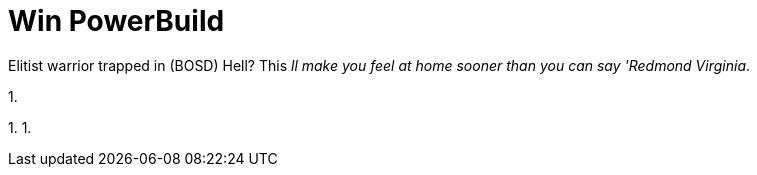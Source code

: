 

Win PowerBuild
==============

Elitist warrior trapped in (BOSD) Hell? This 'll make you feel at home sooner than you can say 'Redmond Virginia'.

1. 

1.
1.

